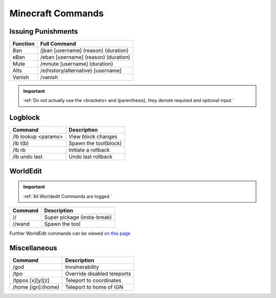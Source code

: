 =====
Minecraft Commands
=====

Issuing Punishments
------------

+-----------+----------------------------------------+
| Function  | Full Command                           |
+===========+========================================+
| Ban       | /jban [username] (reason) (duration)   |
+-----------+----------------------------------------+
| eBan      | /eban [username] (reason) (duration)   |
+-----------+----------------------------------------+
| Mute      | /mmute [username] (duration)           |
+-----------+----------------------------------------+
| Alts      | /e(history/alternative) [username]     |
+-----------+----------------------------------------+
| Vanish    | /vanish                                |
+-----------+----------------------------------------+

.. important::
    :ref:`Do not actually use the <brackets> and (parenthesis), they denote required and optional input.`

Logblock
------------

+--------------------+-------------------------------+
| Command            | Description                   |
+====================+===============================+
|/lb lookup <params> | View block changes            |
+--------------------+-------------------------------+
| /lb t(b)           | Spawn the tool(block)         |
+--------------------+-------------------------------+
| /lb rb             | Initiate a rollback           |
+--------------------+-------------------------------+
| /lb undo last      | Undo last rollback            |
+--------------------+-------------------------------+


WorldEdit
------------

.. important::
    :ref:`All Worldedit Commands are logged.`

+--------------------+-------------------------------+
| Command            | Description                   |
+====================+===============================+
| //                 | Super pickage (insta-break)   |
+--------------------+-------------------------------+
| //wand             | Spawn the tool                |
+--------------------+-------------------------------+

Further WorldEdit commands can be viewed `on this page`_

.. _`on this page`: https://minecraft-worldedit.fandom.com/wiki/Worldedit_Commands

Miscellaneous
------------

+--------------------+-------------------------------+
| Command            | Description                   |
+====================+===============================+
| /god               | Invulnerability               |
+--------------------+-------------------------------+
| /tpo               | Override disabled teleports   |
+--------------------+-------------------------------+
| /tppos [x][y][z]   | Teleport to coordinates       |
+--------------------+-------------------------------+
| /home [ign]:(home) | Teleport to home of IGN       |
+--------------------+-------------------------------+